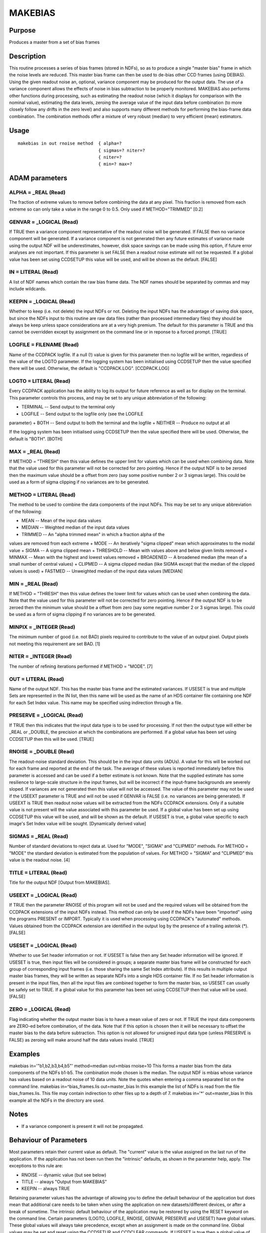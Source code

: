 

MAKEBIAS
========


Purpose
~~~~~~~
Produces a master from a set of bias frames


Description
~~~~~~~~~~~
This routine processes a series of bias frames (stored in NDFs), so as
to produce a single "master bias" frame in which the noise levels are
reduced. This master bias frame can then be used to de-bias other CCD
frames (using DEBIAS). Using the given readout noise an, optional,
variance component may be produced for the output data. The use of a
variance component allows the effects of noise in bias subtraction to
be properly monitored.
MAKEBIAS also performs other functions during processing, such as
estimating the readout noise (which it displays for comparison with
the nominal value), estimating the data levels, zeroing the average
value of the input data before combination (to more closely follow any
drifts in the zero level) and also supports many different methods for
performing the bias-frame data combination. The combination methods
offer a mixture of very robust (median) to very efficient (mean)
estimators.


Usage
~~~~~


::

    
       makebias in out rnoise method  { alpha=?
                                      { sigmas=? niter=?
                                      { niter=?
                                      { min=? max=?
       



ADAM parameters
~~~~~~~~~~~~~~~



ALPHA = _REAL (Read)
````````````````````
The fraction of extreme values to remove before combining the data at
any pixel. This fraction is removed from each extreme so can only take
a value in the range 0 to 0.5. Only used if METHOD="TRIMMED" [0.2]



GENVAR = _LOGICAL (Read)
````````````````````````
If TRUE then a variance component representative of the readout noise
will be generated. If FALSE then no variance component will be
generated. If a variance component is not generated then any future
estimates of variance made using the output NDF will be
underestimates, however, disk space savings can be made using this
option, if future error analyses are not important. If this parameter
is set FALSE then a readout noise estimate will not be requested.
If a global value has been set using CCDSETUP this value will be used,
and will be shown as the default. [FALSE]



IN = LITERAL (Read)
```````````````````
A list of NDF names which contain the raw bias frame data. The NDF
names should be separated by commas and may include wildcards.



KEEPIN = _LOGICAL (Read)
````````````````````````
Whether to keep (i.e. not delete) the input NDFs or not. Deleting the
input NDFs has the advantage of saving disk space, but since the NDFs
input to this routine are raw data files (rather than processed
intermediary files) they should be always be keep unless space
considerations are at a very high premium.
The default for this parameter is TRUE and this cannot be overridden
except by assignment on the command line or in reponse to a forced
prompt. [TRUE]



LOGFILE = FILENAME (Read)
`````````````````````````
Name of the CCDPACK logfile. If a null (!) value is given for this
parameter then no logfile will be written, regardless of the value of
the LOGTO parameter.
If the logging system has been initialised using CCDSETUP then the
value specified there will be used. Otherwise, the default is
"CCDPACK.LOG". [CCDPACK.LOG]



LOGTO = LITERAL (Read)
``````````````````````
Every CCDPACK application has the ability to log its output for future
reference as well as for display on the terminal. This parameter
controls this process, and may be set to any unique abbreviation of
the following:

+ TERMINAL -- Send output to the terminal only
+ LOGFILE -- Send output to the logfile only (see the LOGFILE
parameter)
+ BOTH -- Send output to both the terminal and the logfile
+ NEITHER -- Produce no output at all

If the logging system has been initialised using CCDSETUP then the
value specified there will be used. Otherwise, the default is "BOTH".
[BOTH]



MAX = _REAL (Read)
``````````````````
If METHOD = "THRESH" then this value defines the upper limit for
values which can be used when combining data. Note that the value used
for this parameter will not be corrected for zero pointing. Hence if
the output NDF is to be zeroed then the maximum value should be a
offset from zero (say some positive number 2 or 3 sigmas large). This
could be used as a form of sigma clipping if no variances are to be
generated.



METHOD = LITERAL (Read)
```````````````````````
The method to be used to combine the data components of the input
NDFs. This may be set to any unique abbreviation of the following:

+ MEAN -- Mean of the input data values
+ MEDIAN -- Weighted median of the input data values
+ TRIMMED -- An "alpha trimmed mean" in which a fraction alpha of the
values are removed from each extreme
+ MODE -- An iteratively "sigma clipped" mean which approximates to
the modal value
+ SIGMA -- A sigma clipped mean
+ THRESHOLD -- Mean with values above and below given limits removed
+ MINMAX -- Mean with the highest and lowest values removed
+ BROADENED -- A broadened median (the mean of a small number of
central values)
+ CLIPMED -- A sigma clipped median (like SIGMA except that the median
of the clipped values is used)
+ FASTMED -- Unweighted median of the input data values [MEDIAN]





MIN = _REAL (Read)
``````````````````
If METHOD = "THRESH" then this value defines the lower limit for
values which can be used when combining the data. Note that the value
used for this parameter will not be corrected for zero pointing. Hence
if the output NDF is to be zeroed then the minimum value should be a
offset from zero (say some negative number 2 or 3 sigmas large). This
could be used as a form of sigma clipping if no variances are to be
generated.



MINPIX = _INTEGER (Read)
````````````````````````
The minimum number of good (i.e. not BAD) pixels required to
contribute to the value of an output pixel. Output pixels not meeting
this requirement are set BAD. [1]



NITER = _INTEGER (Read)
```````````````````````
The number of refining iterations performed if METHOD = "MODE". [7]



OUT = LITERAL (Read)
````````````````````
Name of the output NDF. This has the master bias frame and the
estimated variances. If USESET is true and multiple Sets are
represented in the IN list, then this name will be used as the name of
an HDS container file containing one NDF for each Set Index value.
This name may be specified using indirection through a file.



PRESERVE = _LOGICAL (Read)
``````````````````````````
If TRUE then this indicates that the input data type is to be used for
processing. If not then the output type will either be _REAL or
_DOUBLE, the precision at which the combinations are performed.
If a global value has been set using CCDSETUP then this will be used.
[TRUE]



RNOISE = _DOUBLE (Read)
```````````````````````
The readout-noise standard deviation. This should be in the input data
units (ADUs). A value for this will be worked out for each frame and
reported at the end of the task. The average of these values is
reported immediately before this parameter is accessed and can be used
if a better estimate is not known. Note that the supplied estimate has
some resilience to large-scale structure in the input frames, but will
be incorrect if the input-frame backgrounds are severely sloped. If
variances are not generated then this value will not be accessed.
The value of this parameter may not be used if the USEEXT parameter is
TRUE and will not be used if GENVAR is FALSE (i.e. no variances are
being generated). If USEEXT is TRUE then readout noise values will be
extracted from the NDFs CCDPACK extensions. Only if a suitable value
is not present will the value associated with this parameter be used.
If a global value has been set up using CCDSETUP this value will be
used, and will be shown as the default. If USESET is true, a global
value specific to each image's Set Index value will be sought.
[Dynamically derived value]



SIGMAS = _REAL (Read)
`````````````````````
Number of standard deviations to reject data at. Used for "MODE",
"SIGMA" and "CLIPMED" methods. For METHOD = "MODE" the standard
deviation is estimated from the population of values. For METHOD =
"SIGMA" and "CLIPMED" this value is the readout noise. [4]



TITLE = LITERAL (Read)
``````````````````````
Title for the output NDF [Output from MAKEBIAS].



USEEXT = _LOGICAL (Read)
````````````````````````
If TRUE then the parameter RNOISE of this program will not be used and
the required values will be obtained from the CCDPACK extensions of
the input NDFs instead. This method can only be used if the NDFs have
been "imported" using the programs PRESENT or IMPORT. Typically it is
used when processing using CCDPACK's "automated" methods.
Values obtained from the CCDPACK extension are identified in the
output log by the presence of a trailing asterisk (*). [FALSE]



USESET = _LOGICAL (Read)
````````````````````````
Whether to use Set header information or not. If USESET is false then
any Set header information will be ignored.
If USESET is true, then input files will be considered in groups; a
separate master bias frame will be constructed for each group of
corresponding input frames (i.e. those sharing the same Set Index
attribute). If this results in multiple output master bias frames,
they will be written as separate NDFs into a single HDS container
file. If no Set header information is present in the input files, then
all the input files are combined together to form the master bias, so
USESET can usually be safely set to TRUE.
If a global value for this parameter has been set using CCDSETUP then
that value will be used. [FALSE]



ZERO = _LOGICAL (Read)
``````````````````````
Flag indicating whether the output master bias is to have a mean value
of zero or not. If TRUE the input data components are ZERO-ed before
combination, of the data. Note that if this option is chosen then it
will be necessary to offset the master bias to the data before
subtraction. This option is not allowed for unsigned input data type
(unless PRESERVE is FALSE) as zeroing will make around half the data
values invalid. [TRUE]



Examples
~~~~~~~~
makebias in='"b1,b2,b3,b4,b5"' method=median out=mbias rnoise=10
This forms a master bias from the data components of the NDFs b1-b5.
The combination mode chosen is the median. The output NDF is mbias
whose variance has values based on a readout noise of 10 data units.
Note the quotes when entering a comma separated list on the command
line.
makebias in=^bias_frames.lis out=master_bias
In this example the list of NDFs is read from the file
bias_frames.lis. This file may contain indirection to other files up
to a depth of 7.
makebias in='*' out=master_bias
In this example all the NDFs in the directory are used.



Notes
~~~~~


+ If a variance component is present it will not be propagated.




Behaviour of Parameters
~~~~~~~~~~~~~~~~~~~~~~~
Most parameters retain their current value as default. The "current"
value is the value assigned on the last run of the application. If the
application has not been run then the "intrinsic" defaults, as shown
in the parameter help, apply. The exceptions to this rule are:

+ RNOISE -- dynamic value (but see below)
+ TITLE -- always "Output from MAKEBIAS"
+ KEEPIN -- always TRUE

Retaining parameter values has the advantage of allowing you to define
the default behaviour of the application but does mean that additional
care needs to be taken when using the application on new
datasets/different devices, or after a break of sometime. The
intrinsic default behaviour of the application may be restored by
using the RESET keyword on the command line.
Certain parameters (LOGTO, LOGFILE, RNOISE, GENVAR, PRESERVE and
USESET) have global values. These global values will always take
precedence, except when an assignment is made on the command line.
Global values may be set and reset using the CCDSETUP and CCDCLEAR
commands. If USESET is true then a global value of RNOISE specific to
the Set Index of each image will be used if one is available.
The parameter RNOISE will not be used if the USEEXT parameter is set
TRUE. In this case values will be obtained from the input NDFs CCDPACK
extensions.


Copyright
~~~~~~~~~
Copyright (C) 1998 Central Laboratory of the Research Councils


Licence
~~~~~~~
This program is free software; you can redistribute it and/or modify
it under the terms of the GNU General Public License as published by
the Free Software Foundation; either version 2 of the License, or (at
your option) any later version.
This program is distributed in the hope that it will be useful, but
WITHOUT ANY WARRANTY; without even the implied warranty of
MERCHANTABILITY or FITNESS FOR A PARTICULAR PURPOSE. See the GNU
General Public License for more details.
You should have received a copy of the GNU General Public License
along with this program; if not, write to the Free Software
Foundation, Inc., 51 Franklin Street,Fifth Floor, Boston, MA
02110-1301, USA


Implementation Status
~~~~~~~~~~~~~~~~~~~~~


+ The routine supports BAD pixels and all numeric data types except
  COMPLEX. All combinational arithmetic is performed using floating
  values. The UNITS, AXIS and TITLE components are correctly propagated.
  Any input variances are ignored.




